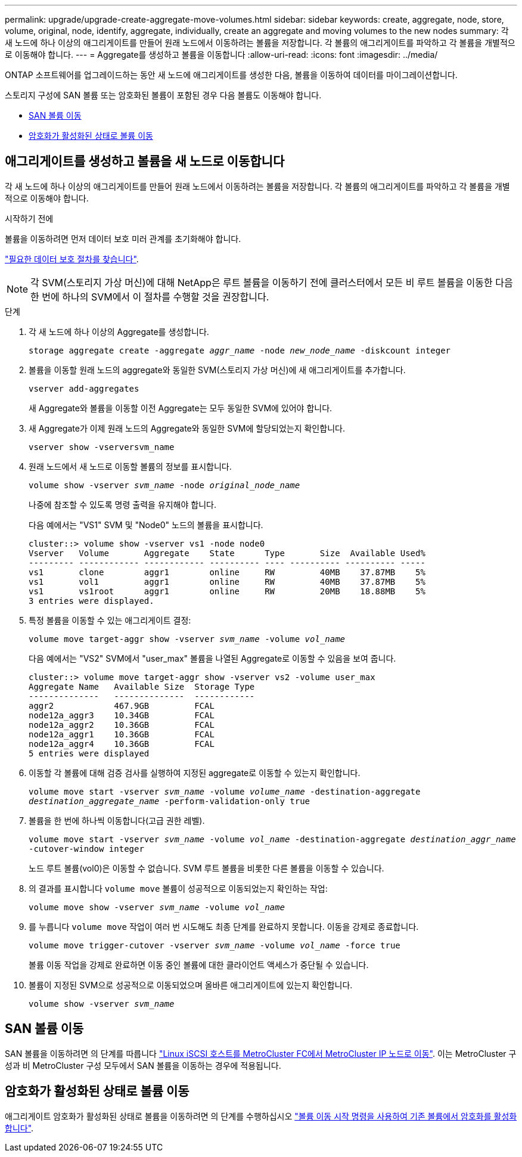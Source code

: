 ---
permalink: upgrade/upgrade-create-aggregate-move-volumes.html 
sidebar: sidebar 
keywords: create, aggregate, node, store, volume, original, node, identify, aggregate, individually, create an aggregate and moving volumes to the new nodes 
summary: 각 새 노드에 하나 이상의 애그리게이트를 만들어 원래 노드에서 이동하려는 볼륨을 저장합니다. 각 볼륨의 애그리게이트를 파악하고 각 볼륨을 개별적으로 이동해야 합니다. 
---
= Aggregate를 생성하고 볼륨을 이동합니다
:allow-uri-read: 
:icons: font
:imagesdir: ../media/


[role="lead"]
ONTAP 소프트웨어를 업그레이드하는 동안 새 노드에 애그리게이트를 생성한 다음, 볼륨을 이동하여 데이터를 마이그레이션합니다.

스토리지 구성에 SAN 볼륨 또는 암호화된 볼륨이 포함된 경우 다음 볼륨도 이동해야 합니다.

* <<move_san_vols,SAN 볼륨 이동>>
* <<암호화가 활성화된 상태로 볼륨 이동>>




== 애그리게이트를 생성하고 볼륨을 새 노드로 이동합니다

각 새 노드에 하나 이상의 애그리게이트를 만들어 원래 노드에서 이동하려는 볼륨을 저장합니다. 각 볼륨의 애그리게이트를 파악하고 각 볼륨을 개별적으로 이동해야 합니다.

.시작하기 전에
볼륨을 이동하려면 먼저 데이터 보호 미러 관계를 초기화해야 합니다.

https://docs.netapp.com/us-en/ontap/data-protection-disaster-recovery/index.html["필요한 데이터 보호 절차를 찾습니다"^].


NOTE: 각 SVM(스토리지 가상 머신)에 대해 NetApp은 루트 볼륨을 이동하기 전에 클러스터에서 모든 비 루트 볼륨을 이동한 다음 한 번에 하나의 SVM에서 이 절차를 수행할 것을 권장합니다.

.단계
. 각 새 노드에 하나 이상의 Aggregate를 생성합니다.
+
`storage aggregate create -aggregate _aggr_name_ -node _new_node_name_ -diskcount integer`

. 볼륨을 이동할 원래 노드의 aggregate와 동일한 SVM(스토리지 가상 머신)에 새 애그리게이트를 추가합니다.
+
`vserver add-aggregates`

+
새 Aggregate와 볼륨을 이동할 이전 Aggregate는 모두 동일한 SVM에 있어야 합니다.

. 새 Aggregate가 이제 원래 노드의 Aggregate와 동일한 SVM에 할당되었는지 확인합니다.
+
`vserver show -vserversvm_name`

. 원래 노드에서 새 노드로 이동할 볼륨의 정보를 표시합니다.
+
`volume show -vserver _svm_name_ -node _original_node_name_`

+
나중에 참조할 수 있도록 명령 출력을 유지해야 합니다.

+
다음 예에서는 "VS1" SVM 및 "Node0" 노드의 볼륨을 표시합니다.

+
[listing]
----
cluster::> volume show -vserver vs1 -node node0
Vserver   Volume       Aggregate    State      Type       Size  Available Used%
--------- ------------ ------------ ---------- ---- ---------- ---------- -----
vs1       clone        aggr1        online     RW         40MB    37.87MB    5%
vs1       vol1         aggr1        online     RW         40MB    37.87MB    5%
vs1       vs1root      aggr1        online     RW         20MB    18.88MB    5%
3 entries were displayed.
----
. 특정 볼륨을 이동할 수 있는 애그리게이트 결정:
+
`volume move target-aggr show -vserver _svm_name_ -volume _vol_name_`

+
다음 예에서는 "VS2" SVM에서 "user_max" 볼륨을 나열된 Aggregate로 이동할 수 있음을 보여 줍니다.

+
[listing]
----
cluster::> volume move target-aggr show -vserver vs2 -volume user_max
Aggregate Name   Available Size  Storage Type
--------------   --------------  ------------
aggr2            467.9GB         FCAL
node12a_aggr3    10.34GB         FCAL
node12a_aggr2    10.36GB         FCAL
node12a_aggr1    10.36GB         FCAL
node12a_aggr4    10.36GB         FCAL
5 entries were displayed
----
. 이동할 각 볼륨에 대해 검증 검사를 실행하여 지정된 aggregate로 이동할 수 있는지 확인합니다.
+
`volume move start -vserver _svm_name_ -volume _volume_name_ -destination-aggregate _destination_aggregate_name_ -perform-validation-only true`

. 볼륨을 한 번에 하나씩 이동합니다(고급 권한 레벨).
+
`volume move start -vserver _svm_name_ -volume _vol_name_ -destination-aggregate _destination_aggr_name_ -cutover-window integer`

+
노드 루트 볼륨(vol0)은 이동할 수 없습니다. SVM 루트 볼륨을 비롯한 다른 볼륨을 이동할 수 있습니다.

. 의 결과를 표시합니다 `volume move` 볼륨이 성공적으로 이동되었는지 확인하는 작업:
+
`volume move show -vserver _svm_name_ -volume _vol_name_`

. 를 누릅니다 `volume move` 작업이 여러 번 시도해도 최종 단계를 완료하지 못합니다. 이동을 강제로 종료합니다.
+
`volume move trigger-cutover -vserver _svm_name_ -volume _vol_name_ -force true`

+
볼륨 이동 작업을 강제로 완료하면 이동 중인 볼륨에 대한 클라이언트 액세스가 중단될 수 있습니다.

. 볼륨이 지정된 SVM으로 성공적으로 이동되었으며 올바른 애그리게이트에 있는지 확인합니다.
+
`volume show -vserver _svm_name_`





== SAN 볼륨 이동

SAN 볼륨을 이동하려면 의 단계를 따릅니다 https://docs.netapp.com/us-en/ontap-metrocluster/transition/task_move_linux_iscsi_hosts_from_mcc_fc_to_mcc_ip_nodes.html["Linux iSCSI 호스트를 MetroCluster FC에서 MetroCluster IP 노드로 이동"^]. 이는 MetroCluster 구성과 비 MetroCluster 구성 모두에서 SAN 볼륨을 이동하는 경우에 적용됩니다.



== 암호화가 활성화된 상태로 볼륨 이동

애그리게이트 암호화가 활성화된 상태로 볼륨을 이동하려면 의 단계를 수행하십시오 https://docs.netapp.com/us-en/ontap/encryption-at-rest/encrypt-existing-volume-task.html["볼륨 이동 시작 명령을 사용하여 기존 볼륨에서 암호화를 활성화합니다"^].
